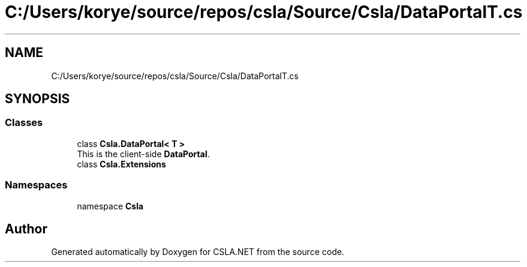 .TH "C:/Users/korye/source/repos/csla/Source/Csla/DataPortalT.cs" 3 "Wed Jul 21 2021" "Version 5.4.2" "CSLA.NET" \" -*- nroff -*-
.ad l
.nh
.SH NAME
C:/Users/korye/source/repos/csla/Source/Csla/DataPortalT.cs
.SH SYNOPSIS
.br
.PP
.SS "Classes"

.in +1c
.ti -1c
.RI "class \fBCsla\&.DataPortal< T >\fP"
.br
.RI "This is the client-side \fBDataPortal\fP\&. "
.ti -1c
.RI "class \fBCsla\&.Extensions\fP"
.br
.in -1c
.SS "Namespaces"

.in +1c
.ti -1c
.RI "namespace \fBCsla\fP"
.br
.in -1c
.SH "Author"
.PP 
Generated automatically by Doxygen for CSLA\&.NET from the source code\&.
